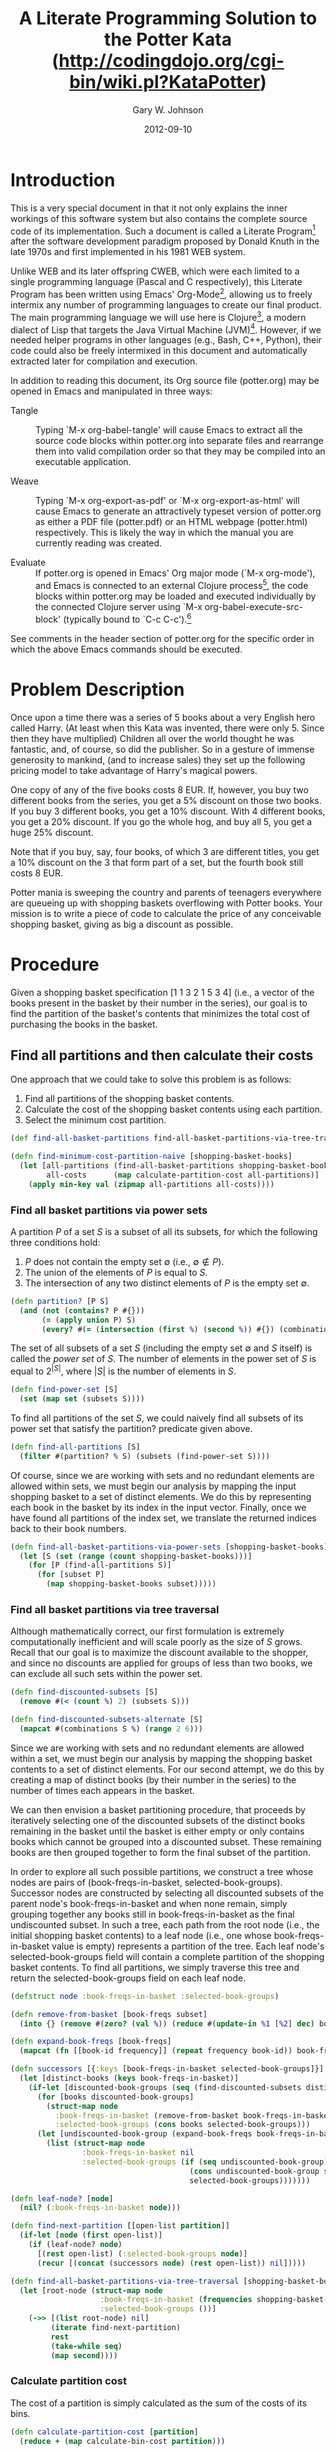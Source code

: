 #+TITLE: A Literate Programming Solution to the Potter Kata (http://codingdojo.org/cgi-bin/wiki.pl?KataPotter)
#+AUTHOR: Gary W. Johnson
#+EMAIL: lambdatronic@gmail.com
#+DATE: 2012-09-10
# Copyright 2012 Gary W. Johnson (lambdatronic@gmail.com)

# To prepare your Emacs environment for tangling, weaving, or
# evaluating this file, follow these steps:
#
# Under SLIME + Swank-Clojure:
# 1. M-x org-babel-tangle (regenerates source files)
# 2. M-x clojure-jack-in (starts SLIME + Clojure)
# 3. C-c C-c (from within toplevel-load-block, loads source code into SLIME)
# 4. M-x org-export-as-html (regenerate woven HTML documentation)
#
# Under nrepl.el + NREPL:
# 1. M-x org-babel-tangle (regenerates source files)
# 2. M-x nrepl-jack-in (starts nrepl.el + NREPL)
# 3. M-x nrepl-interaction-mode (to enable NREPL keybindings in this buffer)
# 4. C-c C-c (from within toplevel-load-block, loads source code into NREPL)
# 5. M-x org-export-as-html (regenerate woven HTML documentation)
#
# As of the time of this writing (2012-09-10), there are some problems
# using Emacs with Swank-Clojure or nrepl.el. To work around this, add
# one of the following two code blocks to your emacs initialization
# file:
#
# Under SLIME + Swank-Clojure:
# ;; Patch result table rendering bug in ob-clojure (SLIME version)
# (defun org-babel-execute:clojure (body params)
#   "Execute a block of Clojure code with Babel."
#   (require 'slime)
#   (with-temp-buffer
#     (insert (org-babel-expand-body:clojure body params))
#     ((lambda (result)
#        (destructuring-bind (output value) result
#          (let ((result-params (cdr (assoc :result-params params))))
#            (if (or (member "scalar" result-params)
#                    (member "verbatim" result-params))
#                value
#              (condition-case nil (org-babel-script-escape value)
#                (error value))))))
#      (slime-eval
#       `(swank:eval-and-grab-output
#         ,(buffer-substring-no-properties (point-min) (point-max)))
#       (cdr (assoc :package params))))))
#
# Under nrepl.el + NREPL:
# ;; Patch ob-clojure to work with nrepl
# (declare-function nrepl-send-string-sync "ext:nrepl" (code &optional ns))
#
# (defun org-babel-execute:clojure (body params)
#   "Execute a block of Clojure code with Babel."
#   (require 'nrepl)
#   (with-temp-buffer
#     (insert (org-babel-expand-body:clojure body params))
#     ((lambda (result)
#        (let ((result-params (cdr (assoc :result-params params))))
#          (if (or (member "scalar" result-params)
#                  (member "verbatim" result-params))
#              result
#            (condition-case nil (org-babel-script-escape result)
#              (error result)))))
#      (plist-get (nrepl-send-string-sync
#                  (buffer-substring-no-properties (point-min) (point-max))
#                  (cdr (assoc :package params)))
#                 :value))))

#+name: toplevel-load-block
#+begin_src clojure :exports none :tangle ../src/potter.clj :padline no :results silent :noweb yes
(ns potter
  (:use [clojure.set :only [union intersection]]
        [clojure.math.combinatorics :only [combinations subsets]]))

<<partition?>>

<<find-power-set>>

<<find-all-partitions>>

<<find-all-basket-partitions-via-power-sets>>

<<find-discounted-subsets>>

<<find-all-basket-partitions-via-tree-traversal>>

<<get-bin-discount>>

<<calculate-bin-cost>>

<<calculate-partition-cost>>

<<find-minimum-cost-partition-naive>>

<<find-minimum-cost-partition-via-dynamic-programming>>
#+end_src

* Introduction

This is a very special document in that it not only explains the inner
workings of this software system but also contains the complete source
code of its implementation. Such a document is called a Literate
Program[fn:Foo: See http://en.wikipedia.org/wiki/Literate_programming
for more information.] after the software development paradigm
proposed by Donald Knuth in the late 1970s and first implemented in
his 1981 WEB system.

Unlike WEB and its later offspring CWEB, which were each limited to a
single programming language (Pascal and C respectively), this Literate
Program has been written using Emacs' Org-Mode[fn::
http://orgmode.org], allowing us to freely intermix any number of
programming languages to create our final product. The main
programming language we will use here is Clojure[fn::
http://clojure.org], a modern dialect of Lisp that targets the Java
Virtual Machine (JVM)[fn:: See
http://en.wikipedia.org/wiki/Java_virtual_machine for more
information.]. However, if we needed helper programs in other
languages (e.g., Bash, C++, Python), their code could also be freely
intermixed in this document and automatically extracted later for
compilation and execution.

In addition to reading this document, its Org source file (potter.org)
may be opened in Emacs and manipulated in three ways:

- Tangle :: Typing `M-x org-babel-tangle' will cause Emacs to extract
            all the source code blocks within potter.org into separate
            files and rearrange them into valid compilation order so
            that they may be compiled into an executable application.

- Weave :: Typing `M-x org-export-as-pdf' or `M-x org-export-as-html'
           will cause Emacs to generate an attractively typeset
           version of potter.org as either a PDF file (potter.pdf) or an
           HTML webpage (potter.html) respectively. This is likely the
           way in which the manual you are currently reading was
           created.

- Evaluate :: If potter.org is opened in Emacs' Org major mode (`M-x
              org-mode'), and Emacs is connected to an external
              Clojure process[fn:: Connecting to an external Clojure
              process is beyond the scope of this document but
              requires setting up either SLIME + Swank-Clojure and
              typing `M-x clojure-jack-in' or nrepl.el + NREPL and
              typing `M-x nrepl-jack-in', ], the code blocks within
              potter.org may be loaded and executed individually by the
              connected Clojure server using `M-x
              org-babel-execute-src-block' (typically bound to `C-c
              C-c').[fn:: See
              http://orgmode.org/manual/Evaluating-code-blocks.html
              for more information.]

See comments in the header section of potter.org for the specific order
in which the above Emacs commands should be executed.

* Problem Description

Once upon a time there was a series of 5 books about a very English
hero called Harry. (At least when this Kata was invented, there were
only 5. Since then they have multiplied) Children all over the world
thought he was fantastic, and, of course, so did the publisher. So in
a gesture of immense generosity to mankind, (and to increase sales)
they set up the following pricing model to take advantage of Harry's
magical powers.

One copy of any of the five books costs 8 EUR. If, however, you buy
two different books from the series, you get a 5% discount on those
two books. If you buy 3 different books, you get a 10% discount. With
4 different books, you get a 20% discount. If you go the whole hog,
and buy all 5, you get a huge 25% discount.

Note that if you buy, say, four books, of which 3 are different
titles, you get a 10% discount on the 3 that form part of a set, but
the fourth book still costs 8 EUR.

Potter mania is sweeping the country and parents of teenagers
everywhere are queueing up with shopping baskets overflowing with
Potter books. Your mission is to write a piece of code to calculate
the price of any conceivable shopping basket, giving as big a discount
as possible.

* Procedure

Given a shopping basket specification [1 1 3 2 1 5 3 4] (i.e., a
vector of the books present in the basket by their number in the
series), our goal is to find the partition of the basket's contents
that minimizes the total cost of purchasing the books in the basket.

** Find all partitions and then calculate their costs

One approach that we could take to solve this problem is as follows:

1. Find all partitions of the shopping basket contents.
2. Calculate the cost of the shopping basket contents using each partition.
3. Select the minimum cost partition.

#+name: find-minimum-cost-partition-naive
#+begin_src clojure
(def find-all-basket-partitions find-all-basket-partitions-via-tree-traversal)

(defn find-minimum-cost-partition-naive [shopping-basket-books]
  (let [all-partitions (find-all-basket-partitions shopping-basket-books)
        all-costs      (map calculate-partition-cost all-partitions)]
    (apply min-key val (zipmap all-partitions all-costs))))
#+end_src

*** Find all basket partitions via power sets

A partition $P$ of a set $S$ is a subset of all its subsets, for which
the following three conditions hold:

1. $P$ does not contain the empty set $\emptyset$ (i.e., $\emptyset \notin P$).
2. The union of the elements of $P$ is equal to $S$.
3. The intersection of any two distinct elements of $P$ is the empty set $\emptyset$.

#+name: partition?
#+begin_src clojure
(defn partition? [P S]
  (and (not (contains? P #{}))
       (= (apply union P) S)
       (every? #(= (intersection (first %) (second %)) #{}) (combinations P 2))))
#+end_src

The set of all subsets of a set $S$ (including the empty set
$\emptyset$ and $S$ itself) is called the /power set/ of $S$. The
number of elements in the power set of $S$ is equal to $2^{|S|}$,
where $|S|$ is the number of elements in $S$.

#+name: find-power-set
#+begin_src clojure
(defn find-power-set [S]
  (set (map set (subsets S))))
#+end_src

To find all partitions of the set $S$, we could naively find all
subsets of its power set that satisfy the partition? predicate given
above.

#+name: find-all-partitions
#+begin_src clojure
(defn find-all-partitions [S]
  (filter #(partition? % S) (subsets (find-power-set S))))
#+end_src

Of course, since we are working with sets and no redundant elements
are allowed within sets, we must begin our analysis by mapping the
input shopping basket to a set of distinct elements. We do this by
representing each book in the basket by its index in the input vector.
Finally, once we have found all partitions of the index set, we
translate the returned indices back to their book numbers.

#+name: find-all-basket-partitions-via-power-sets
#+begin_src clojure
(defn find-all-basket-partitions-via-power-sets [shopping-basket-books]
  (let [S (set (range (count shopping-basket-books)))]
    (for [P (find-all-partitions S)]
      (for [subset P]
        (map shopping-basket-books subset)))))
#+end_src

*** Find all basket partitions via tree traversal

Although mathematically correct, our first formulation is extremely
computationally inefficient and will scale poorly as the size of $S$
grows. Recall that our goal is to maximize the discount available to
the shopper, and since no discounts are applied for groups of less
than two books, we can exclude all such sets within the power set.

#+name: find-discounted-subsets
#+begin_src clojure
(defn find-discounted-subsets [S]
  (remove #(< (count %) 2) (subsets S)))

(defn find-discounted-subsets-alternate [S]
  (mapcat #(combinations S %) (range 2 6)))
#+end_src

Since we are working with sets and no redundant elements are allowed
within a set, we must begin our analysis by mapping the shopping
basket contents to a set of distinct elements. For our second attempt,
we do this by creating a map of distinct books (by their number in the
series) to the number of times each appears in the basket.

We can then envision a basket partitioning procedure, that proceeds by
iteratively selecting one of the discounted subsets of the
distinct books remaining in the basket until the basket is either
empty or only contains books which cannot be grouped into a
discounted subset. These remaining books are then grouped
together to form the final subset of the partition.

In order to explore all such possible partitions, we construct a tree
whose nodes are pairs of (book-freqs-in-basket, selected-book-groups).
Successor nodes are constructed by selecting all discounted subsets of
the parent node's book-freqs-in-basket and when none remain, simply
grouping together any books still in book-freqs-in-basket as the final
undiscounted subset. In such a tree, each path from the root node
(i.e., the initial shopping basket contents) to a leaf node (i.e., one
whose book-freqs-in-basket value is empty) represents a partition of
the tree. Each leaf node's selected-book-groups field will contain a
complete partition of the shopping basket contents. To find all
partitions, we simply traverse this tree and return the
selected-book-groups field on each leaf node.

#+name: find-all-basket-partitions-via-tree-traversal
#+begin_src clojure
(defstruct node :book-freqs-in-basket :selected-book-groups)

(defn remove-from-basket [book-freqs subset]
  (into {} (remove #(zero? (val %)) (reduce #(update-in %1 [%2] dec) book-freqs subset))))

(defn expand-book-freqs [book-freqs]
  (mapcat (fn [[book-id frequency]] (repeat frequency book-id)) book-freqs))

(defn successors [{:keys [book-freqs-in-basket selected-book-groups]}]
  (let [distinct-books (keys book-freqs-in-basket)]
    (if-let [discounted-book-groups (seq (find-discounted-subsets distinct-books))]
      (for [books discounted-book-groups]
        (struct-map node
          :book-freqs-in-basket (remove-from-basket book-freqs-in-basket books)
          :selected-book-groups (cons books selected-book-groups)))
      (let [undiscounted-book-group (expand-book-freqs book-freqs-in-basket)]
        (list (struct-map node
                :book-freqs-in-basket nil
                :selected-book-groups (if (seq undiscounted-book-group)
                                        (cons undiscounted-book-group selected-book-groups)
                                        selected-book-groups)))))))

(defn leaf-node? [node]
  (nil? (:book-freqs-in-basket node)))

(defn find-next-partition [[open-list partition]]
  (if-let [node (first open-list)]
    (if (leaf-node? node)
      [(rest open-list) (:selected-book-groups node)]
      (recur [(concat (successors node) (rest open-list)) nil]))))

(defn find-all-basket-partitions-via-tree-traversal [shopping-basket-books]
  (let [root-node (struct-map node
                    :book-freqs-in-basket (frequencies shopping-basket-books)
                    :selected-book-groups ())]
    (->> [(list root-node) nil]
         (iterate find-next-partition)
         rest
         (take-while seq)
         (map second))))
#+end_src

*** Calculate partition cost

The cost of a partition is simply calculated as the sum of the costs
of its bins.

#+name: calculate-partition-cost
#+begin_src clojure
(defn calculate-partition-cost [partition]
  (reduce + (map calculate-bin-cost partition)))
#+end_src

To calculate the cost of a bin, we first determine the bin discount,
which is a function of the number of distinct books in the bin as
described in [[Problem Description]].

#+name: get-bin-discount
#+begin_src clojure
(defn get-bin-discount [bin]
  (case (count (distinct bin))
    2 0.05
    3 0.10
    4 0.20
    5 0.25
    0.0))
#+end_src

We then multiply the number of books in the bin by the base book price
(given as 8 euros in the problem statement) and apply the bin discount
to the result.

#+name: calculate-bin-cost
#+begin_src clojure
(def base-book-price 8.00)

(defn calculate-bin-cost [bin]
  (* base-book-price (count bin) (- 1.0 (get-bin-discount bin))))
#+end_src

** Find minimum cost partition directly via dynamic programming

The tree traversal approach described in [[Find all basket partitions
via tree traversal]] does successfully return all partitions of the
shopping basket contents. However, if order is disregarded, many of
the returned partitions end up being redundant. As this translates
into wasted computation, we would like to find an even more efficient
partitioning scheme that eliminates redundant entries.

The approach we will try this time is called /dynamic programming/.
Under this scheme, the minimum cost partition of the shopping basket
contents will be defined recursively as the partition which minimizes
the sum of the first selected book group's cost and the minimum
partition cost of the remaining shopping basket contents.

Ultimately, this algorithm will also perform what is essentially a
depth-first tree search on the states of the shopping basket's
contents after each successive book group selection. This means we
will be searching the same state space as we did in the tree traversal
approach from the previous section.

However, what is unique about the dynamic programming methodology is
that we can avoid redundant searches through the state space by
memoizing the minimum cost partition at each stage of our tree
traversal in terms of the remaining shopping basket contents. Since we
will be representing what is in the basket as a frequency table, the
order in which we select book groups from the basket will not affect
the number of memoized states.

For readability, we simply recalculate the partition cost at each
unmemoized step of the tree traversal. If we found this to be a major
efficiency problem in our final application, we could calculate the
bin cost of each newly selected book group and add that to the minimum
partition cost of the remaining shopping basket contents at each step.
We leave this as an exercise for the reader.

#+name: find-minimum-cost-partition-via-dynamic-programming
#+begin_src clojure
(defn find-minimum-cost-partition-aux [book-freqs-in-basket]
  (if (seq book-freqs-in-basket)
    (let [distinct-books (keys book-freqs-in-basket)]
      (if-let [discounted-book-groups (seq (find-discounted-subsets distinct-books))]
        (apply min-key calculate-partition-cost
               (for [books discounted-book-groups]
                 (cons books (find-minimum-cost-partition-aux (remove-from-basket book-freqs-in-basket books)))))
        (let [undiscounted-book-group (expand-book-freqs book-freqs-in-basket)]
          (list undiscounted-book-group))))))
(def find-minimum-cost-partition-aux (memoize find-minimum-cost-partition-aux))

(defn find-minimum-cost-partition-via-dynamic-programming [shopping-basket-books]
  (let [minimum-cost-partition (find-minimum-cost-partition-aux (frequencies shopping-basket-books))]
    [minimum-cost-partition (calculate-partition-cost minimum-cost-partition)]))
#+end_src
